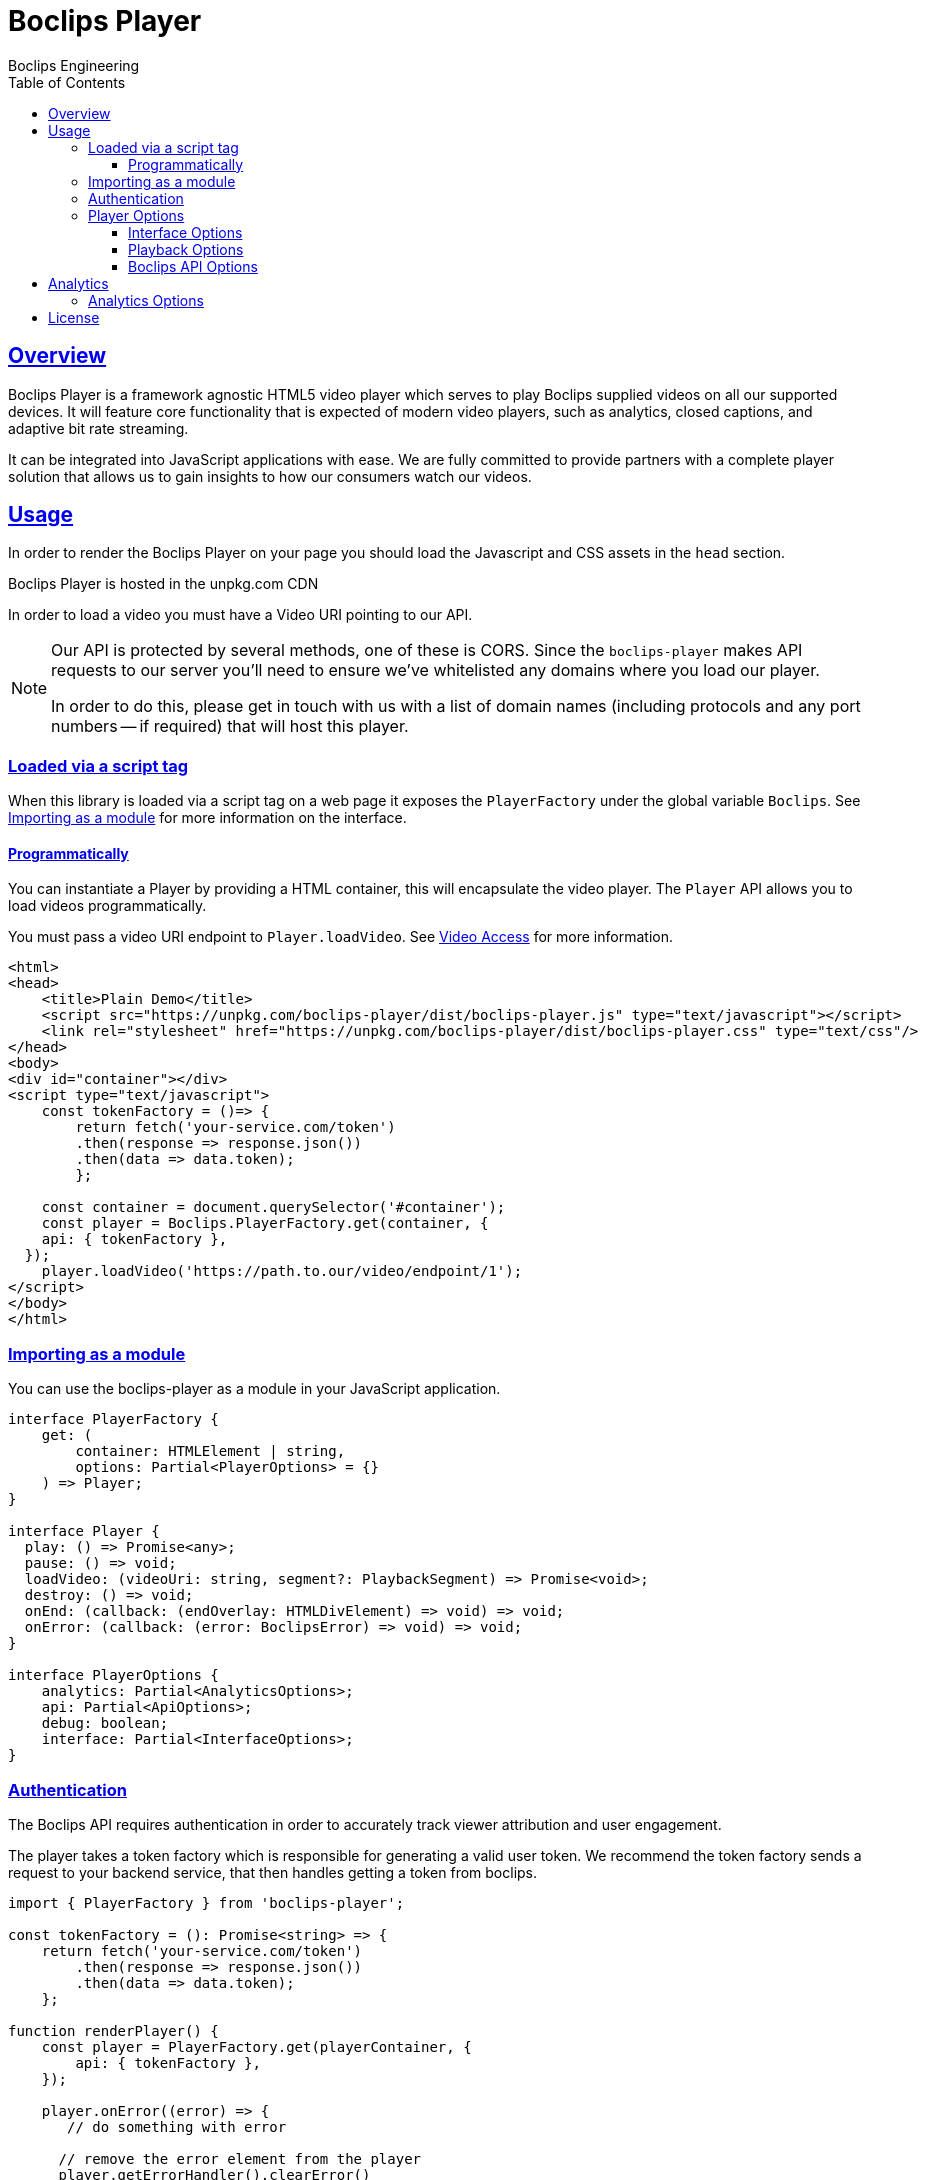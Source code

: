 = Boclips Player
Boclips Engineering;
:doctype: book
:icons: font
:source-highlighter: highlightjs
:toc: left
:toclevels: 4
:sectlinks:

[[boclips-player]]
== Overview

Boclips Player is a framework agnostic HTML5 video player which serves to play
Boclips supplied videos on all our supported devices. It will feature
core functionality that is expected of modern video players, such as
analytics, closed captions, and adaptive bit rate streaming.

It can be integrated into JavaScript applications with ease. We are fully committed
to provide partners with a complete player solution that allows us
to gain insights to how our consumers watch our videos.

[[usage]]
== Usage

In order to render the Boclips Player on your page you should load the
Javascript and CSS assets in the `head` section.

Boclips Player is hosted in the unpkg.com CDN

In order to load a video you must have a Video URI pointing to our API.

[NOTE]
====
Our API is protected by several methods, one of these is CORS. Since the `boclips-player`
makes API requests to our server you'll need to ensure we've whitelisted any domains where
you load our player.

In order to do this, please get in touch with us with a list of domain names (including
protocols and any port numbers -- if required) that will host this player.
====

=== Loaded via a script tag

When this library is loaded via a script tag on a web page it exposes the `PlayerFactory` under the global variable `Boclips`. See <<module-import>> for more information on the interface.

==== Programmatically

You can instantiate a Player by providing a HTML container, this will encapsulate the video player. The `Player` API allows you to load videos programmatically.

You must pass a video URI endpoint to `Player.loadVideo`. See link:https://docs.boclips.com/docs/api-guide.html#resources-video-access[Video Access] for more information.

[source,html]
----
<html>
<head>
    <title>Plain Demo</title>
    <script src="https://unpkg.com/boclips-player/dist/boclips-player.js" type="text/javascript"></script>
    <link rel="stylesheet" href="https://unpkg.com/boclips-player/dist/boclips-player.css" type="text/css"/>
</head>
<body>
<div id="container"></div>
<script type="text/javascript">
    const tokenFactory = ()=> {
        return fetch('your-service.com/token')
        .then(response => response.json())
        .then(data => data.token);
        };

    const container = document.querySelector('#container');
    const player = Boclips.PlayerFactory.get(container, {
    api: { tokenFactory },
  });
    player.loadVideo('https://path.to.our/video/endpoint/1');
</script>
</body>
</html>

----

[[module-import]]
=== Importing as a module

You can use the boclips-player as a module in your JavaScript application.

[source,typescript]
----
interface PlayerFactory {
    get: (
        container: HTMLElement | string,
        options: Partial<PlayerOptions> = {}
    ) => Player;
}

interface Player {
  play: () => Promise<any>;
  pause: () => void;
  loadVideo: (videoUri: string, segment?: PlaybackSegment) => Promise<void>;
  destroy: () => void;
  onEnd: (callback: (endOverlay: HTMLDivElement) => void) => void;
  onError: (callback: (error: BoclipsError) => void) => void;
}

interface PlayerOptions {
    analytics: Partial<AnalyticsOptions>;
    api: Partial<ApiOptions>;
    debug: boolean;
    interface: Partial<InterfaceOptions>;
}
----

[[authentication]]
=== Authentication

The Boclips API requires authentication in order to accurately track viewer attribution and user engagement.

The player takes a token factory which is responsible for generating a valid user token. We recommend the token factory sends a request to your backend service, that then handles getting a token from boclips.
[source,typescript]
----
import { PlayerFactory } from 'boclips-player';

const tokenFactory = (): Promise<string> => {
    return fetch('your-service.com/token')
        .then(response => response.json())
        .then(data => data.token);
    };

function renderPlayer() {
    const player = PlayerFactory.get(playerContainer, {
        api: { tokenFactory },
    });

    player.onError((error) => {
       // do something with error

      // remove the error element from the player
      player.getErrorHandler().clearError()
    });

    player.loadVideo('https://path.to.our/video/endpoint')

};
----


[WARNING]
====
`options.api.tokenFactory`  is important as tokens do expire. It is your
responsibility to ensure that the token that is returned by `options.api.tokenFactory` is a valid token -- failure to do so may result in a poor experience for the user.
====

=== Player Options

The various modules within the player accept optional parameters to drive the behaviour of the player.

==== Interface Options

[source,typescript]
----
interface InterfaceOptions {
    controls: Controls[];
    addons: {
        seekPreview?: boolean | SeekPreviewOptions;
        hoverPreview?: boolean | HoverPreviewOptions;
        singlePlayback?: boolean | SinglePlaybackOptions;
    };
    ratio: '16:9' | '4:3';
}

type Controls =
  | 'play-large'
  | 'restart'
  | 'rewind'
  | 'play'
  | 'fast-forward'
  | 'progress'
  | 'current-time'
  | 'duration'
  | 'mute'
  | 'volume'
  | 'captions'
  | 'settings'
  | 'fullscreen';

interface SeekPreviewOptions {
    /**
     * Number of frames to retrieve for distribution over the length
     * of the video.
     *
     * Minimum: 10
     * Maximum: 20
     */
    frameCount: number;
}

interface HoverPreviewOptions {
    /**
     * Number of frames to retrieve for distribution over the length
     * of the video.
     *
     * Minimum: 4
     * Maximum: 15
     */
    frameCount: number;
    /**
     * Number of frames to retrieve for distribution over the length
     * of the video.
     *
     * Minimum: 200
     * Maximum: 1000
     */
    delayMilliseconds: number;
}

type SinglePlaybackOptions = boolean;
----

==== Playback Options
[source,typescript]
----
interface PlaybackSegment {
  /**
   * The number of seconds into the video that the segment starts
   */
  start?: number;

  /**
   * The number of seconds into the video that the segment ends
   */
  end?: number;
}
----

The PlaybackSegment interface is a wrapper for two params specifying when a video should start and end, and can be provided as the second argument
when calling loadVideo. This determines the video's start and end time but does not prevent users from manually selecting other segments of the video.

`start` defines when the video begins in seconds. The value must be positive.
Giving it a negative value results with the player displaying the spinner and no video.

`end` defines when the video stops. Giving is a negative value doesn't affect the behaviour of the player.
It needs to be greater than the value for `start` field to restrict the video length.

==== Boclips API Options

[source,typescript]
----
interface ApiOptions {
    /**
     * This callback should return a Promise which resolves a string to be used as the users authentication token.
     * For more information on generating a token see https://docs.boclips.com/docs/api-guide.html#authentication-overview
     *
     * If this callback rejects the promise for whatever reason, an error will be displayed to the user.
     */
    tokenFactory: () => Promise<string>;
}
----

[[analytics]]
== Analytics

In order for us to provide you with insights into the way in which your users watch our curated videos, you can provide the player with user IDs.

This allows us to provide you with usage statistics for each of your users. This information will also allow us to personalise and tailor your Boclips experience and content to your user's usage patterns.

We also expose an onSegmentPlayback callback that you can use for your own internal analytics

Any information provided will strictly be processed in accordance with our https://www.boclips.com/privacy-policy[Privacy Policy].

==== Analytics Options

[source,typescript]
----
interface AnalyticsOptions {
    metadata: {
            userId: user.id
        };
    handleOnSegmentPlayback: (video: Video, startSeconds: number, endSeconds: number) => void;

    const player = Boclips.PlayerFactory.get(document.querySelector('#player-container'), options);
player.loadVideo(video);
}
----

All analytics data should be anonymised.

[[license]]
== License

BSD 3-Clause "New" or "Revised" License

Copyright (c) 2019, Knowledgemotion Ltd All rights reserved.
